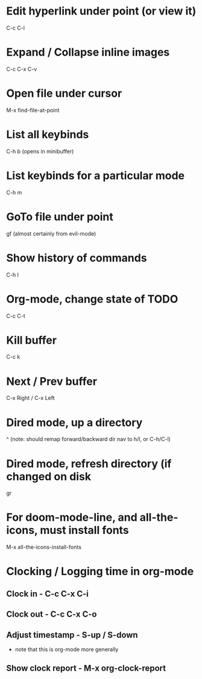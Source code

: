 * Edit hyperlink under point (or view it)
C-c C-l
* Expand / Collapse inline images
C-c C-x C-v
* Open file under cursor
M-x find-file-at-point
  
* List all keybinds
C-h b (opens in minibuffer)

* List keybinds for a particular mode
C-h m

* GoTo file under point
gf (almost certainly from evil-mode)

* Show history of commands
C-h l

* Org-mode, change state of TODO
C-c C-t
  
* Kill buffer
C-c k

* Next / Prev buffer
C-x Right  / C-x Left

* Dired mode, up a directory
^
(note: should remap forward/backward dir nav to h/l, or C-h/C-l)
* Dired mode, refresh directory (if changed on disk
gr
* For doom-mode-line, and all-the-icons, must install fonts
M-x all-the-icons-install-fonts
* Clocking / Logging time in org-mode
** Clock in - C-c C-x C-i
** Clock out - C-c C-x C-o
** Adjust timestamp - S-up / S-down
   - note that this is org-mode more generally


** Show clock report - M-x org-clock-report
